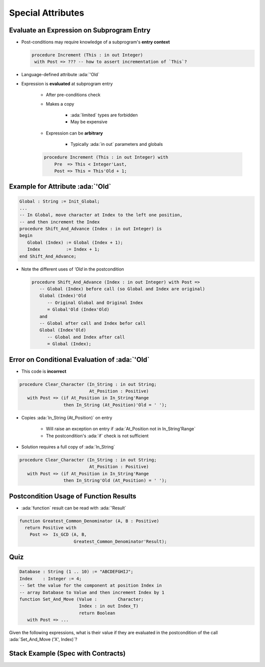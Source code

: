 ====================
Special Attributes
====================

--------------------------------------------
Evaluate an Expression on Subprogram Entry
--------------------------------------------

* Post-conditions may require knowledge of a subprogram's **entry context**

  .. code:: Ada

      procedure Increment (This : in out Integer)
       with Post => ??? -- how to assert incrementation of `This`?

* Language-defined attribute :ada:`'Old`
* Expression is **evaluated** at subprogram entry

   - After pre-conditions check
   - Makes a copy

        + :ada:`limited` types are forbidden
        + May be expensive

   - Expression can be **arbitrary**

        + Typically :ada:`in out` parameters and globals

   .. code:: Ada

      procedure Increment (This : in out Integer) with
          Pre  => This < Integer'Last,
          Post => This = This'Old + 1;

-----------------------------------
Example for Attribute :ada:`'Old`
-----------------------------------

.. code:: Ada

      Global : String := Init_Global;
      ...
      -- In Global, move character at Index to the left one position,
      -- and then increment the Index
      procedure Shift_And_Advance (Index : in out Integer) is
      begin
         Global (Index) := Global (Index + 1);
         Index          := Index + 1;
      end Shift_And_Advance;

* Note the different uses of `'Old` in the postcondition

  .. code:: Ada

     procedure Shift_And_Advance (Index : in out Integer) with Post =>
        -- Global (Index) before call (so Global and Index are original)
        Global (Index)'Old
           -- Original Global and Original Index
           = Global'Old (Index'Old)
        and
        -- Global after call and Index befor call
        Global (Index'Old)
           -- Global and Index after call
           = Global (Index);

------------------------------------------------
Error on Conditional Evaluation of :ada:`'Old`
------------------------------------------------

* This code is **incorrect**

.. code:: Ada

  procedure Clear_Character (In_String : in out String;
                             At_Position : Positive)
     with Post => (if At_Position in In_String'Range
                   then In_String (At_Position)'Old = ' ');

* Copies :ada:`In_String (At_Position)` on entry

   - Will raise an exception on entry if :ada:`At_Position not in In_String'Range`
   - The postcondition's :ada:`if` check is not sufficient

* Solution requires a full copy of :ada:`In_String`

.. code:: Ada

  procedure Clear_Character (In_String : in out String;
                             At_Position : Positive)
     with Post => (if At_Position in In_String'Range
                   then In_String'Old (At_Position) = ' ');

-------------------------------------------
Postcondition Usage of Function Results
-------------------------------------------

* :ada:`function` result can be read with :ada:`'Result`

.. code:: Ada

  function Greatest_Common_Denominator (A, B : Positive)
    return Positive with
      Post =>  Is_GCD (A, B,
                       Greatest_Common_Denominator'Result);

------
Quiz
------

.. code:: Ada

   Database : String (1 .. 10) := "ABCDEFGHIJ";
   Index    : Integer := 4;
   -- Set the value for the component at position Index in
   -- array Database to Value and then increment Index by 1
   function Set_And_Move (Value :        Character;
                          Index : in out Index_T)
                          return Boolean
      with Post => ...

Given the following expressions, what is their value if they are evaluated in the postcondition
of the call :ada:`Set_And_Move ('X', Index)`?

.. container:: animate 2-

   .. image:: subprogram_contracts_special_attributes-legend.svg
      :width: 60%

.. container:: animate 1-

   * ``Database'Old (Index)``

.. container:: animate 2-

   .. image:: subprogram_contracts_special_attributes-answer1.svg
      :width: 60%

.. container:: animate 1-

   * ``Database (Index'Old)``

.. container:: animate 3-

   .. image:: subprogram_contracts_special_attributes-answer2.svg
      :width: 60%

.. container:: animate 1-

   * ``Database (Index)'Old``

.. container:: animate 4-

   .. image:: subprogram_contracts_special_attributes-answer3.svg
      :width: 60%

-------------------------------------
Stack Example (Spec with Contracts)
-------------------------------------

.. container:: columns

  .. container:: column

    .. container:: latex_environment tiny

      .. include:: ../examples/adv_270_subprogram_contracts/special_attributes_spec.rst

  .. container:: column

    .. container:: latex_environment tiny

      .. include:: ../examples/adv_270_subprogram_contracts/special_attributes_body.rst


